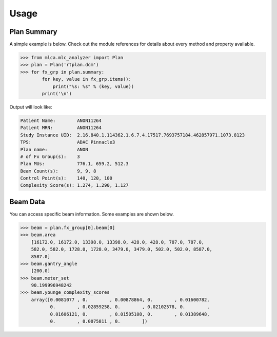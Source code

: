 =====
Usage
=====


Plan Summary
------------
A simple example is below. Check out the module references for details about
every method and property available.

.. code-block:: python

    >>> from mlca.mlc_analyzer import Plan
    >>> plan = Plan('rtplan.dcm')
    >>> for fx_grp in plan.summary:
            for key, value in fx_grp.items():
                print("%s: %s" % (key, value))
            print('\n')


Output will look like:

.. code-block:: console

    Patient Name:        ANON11264
    Patient MRN:         ANON11264
    Study Instance UID:  2.16.840.1.114362.1.6.7.4.17517.7693757184.462857971.1073.8123
    TPS:                 ADAC Pinnacle3
    Plan name:           ANON
    # of Fx Group(s):    3
    Plan MUs:            776.1, 659.2, 512.3
    Beam Count(s):       9, 9, 8
    Control Point(s):    140, 120, 100
    Complexity Score(s): 1.274, 1.290, 1.127


Beam Data
---------
You can access specific beam information. Some examples are shown below.

.. code-block:: python

    >>> beam = plan.fx_group[0].beam[0]
    >>> beam.area
        [16172.0, 16172.0, 13398.0, 13398.0, 428.0, 428.0, 787.0, 787.0,
        582.0, 582.0, 1728.0, 1728.0, 3479.0, 3479.0, 502.0, 502.0, 8587.0,
        8587.0]
    >>> beam.gantry_angle
        [200.0]
    >>> beam.meter_set
        90.199996948242
    >>> beam.younge_complexity_scores
        array([0.0081077 , 0.        , 0.00878864, 0.        , 0.01600782,
               0.        , 0.02859258, 0.        , 0.02102578, 0.        ,
               0.01606121, 0.        , 0.01505108, 0.        , 0.01389648,
               0.        , 0.0075811 , 0.        ])

